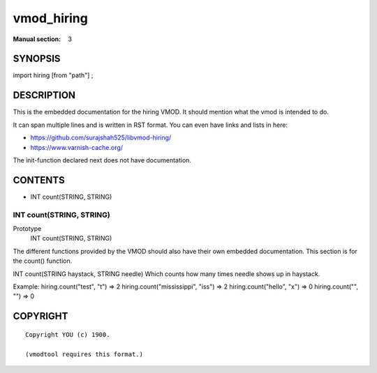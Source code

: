 ..
.. NB:  This file is machine generated, DO NOT EDIT!
..
.. Edit vmod.vcc and run make instead
..

.. role:: ref(emphasis)

.. _vmod_hiring(3):

===========
vmod_hiring
===========





:Manual section: 3

SYNOPSIS
========

import hiring [from "path"] ;


DESCRIPTION
===========

This is the embedded documentation for the hiring VMOD. It should
mention what the vmod is intended to do.

It can span multiple lines and is written in RST format.
You can even have links and lists in here:

* https://github.com/surajshah525/libvmod-hiring/
* https://www.varnish-cache.org/

The init-function declared next does not have documentation.

CONTENTS
========

* INT count(STRING, STRING)

.. _func_count:

INT count(STRING, STRING)
-------------------------

Prototype
	INT count(STRING, STRING)
The different functions provided by the VMOD should also have their own
embedded documentation. This section is for the count() function.

INT count(STRING haystack, STRING needle)
Which counts how many times needle shows up in haystack.

Example:
hiring.count("test", "t") => 2
hiring.count("mississippi", "iss") => 2
hiring.count("hello", "x") => 0
hiring.count("", "") => 0

COPYRIGHT
=========

::

  Copyright YOU (c) 1900.
  
  (vmodtool requires this format.)
  

